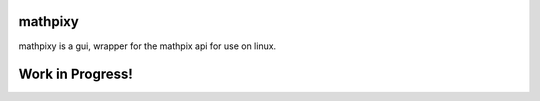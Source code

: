 mathpixy
===============

mathpixy is a gui, wrapper for the mathpix api for use on linux.

Work in Progress!
=================
